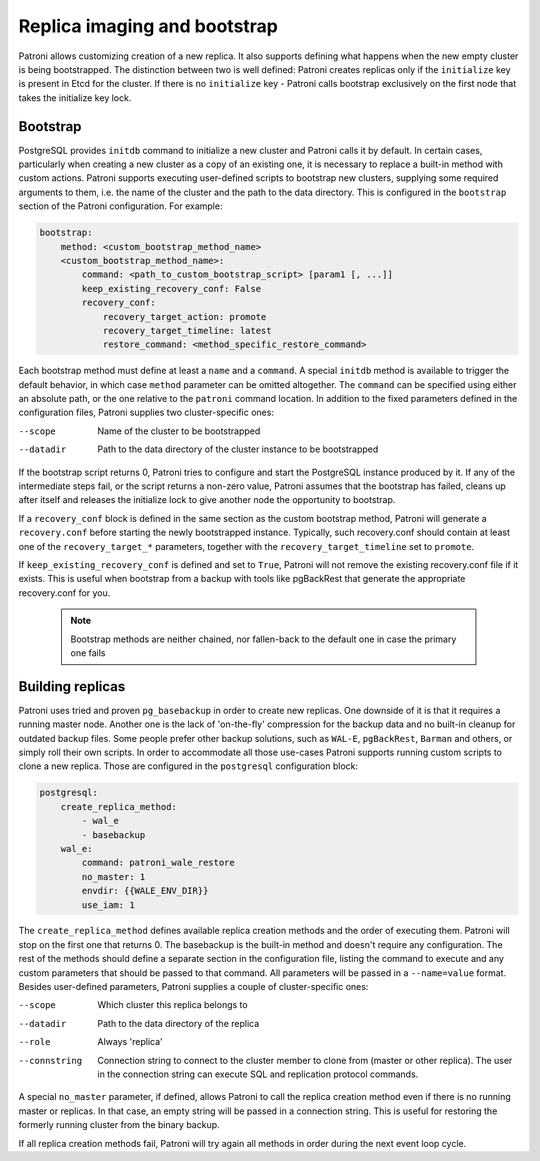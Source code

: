 Replica imaging and bootstrap
=============================

Patroni allows customizing creation of a new replica. It also supports defining what happens when the new empty cluster
is being bootstrapped. The distinction between two is well defined: Patroni creates replicas only if the ``initialize``
key is present in Etcd for the cluster. If there is no ``initialize`` key - Patroni calls bootstrap exclusively on the
first node that takes the initialize key lock.

.. _custom_bootstrap:

Bootstrap
---------

PostgreSQL provides ``initdb`` command to initialize a new cluster and Patroni calls it by default. In certain cases,
particularly when creating a new cluster as a copy of an existing one, it is necessary to replace a built-in method with
custom actions. Patroni supports executing user-defined scripts to bootstrap new clusters, supplying some required
arguments to them, i.e. the name of the cluster and the path to the data directory. This is configured in the
``bootstrap`` section of the Patroni configuration. For example:

.. code:: YAML

    bootstrap:
        method: <custom_bootstrap_method_name>
        <custom_bootstrap_method_name>:
            command: <path_to_custom_bootstrap_script> [param1 [, ...]]
            keep_existing_recovery_conf: False
            recovery_conf:
                recovery_target_action: promote
                recovery_target_timeline: latest
                restore_command: <method_specific_restore_command>


Each bootstrap method must define at least a ``name`` and a ``command``. A special ``initdb`` method is available to trigger
the default behavior, in which case ``method`` parameter can be omitted altogether. The ``command`` can be specified using either
an absolute path, or the one relative to the ``patroni`` command location. In addition to the fixed parameters defined
in the configuration files, Patroni supplies two cluster-specific ones:

--scope
    Name of the cluster to be bootstrapped
--datadir
    Path to the data directory of the cluster instance to be bootstrapped

If the bootstrap script returns 0, Patroni tries to configure and start the PostgreSQL instance produced by it. If any
of the intermediate steps fail, or the script returns a non-zero value, Patroni assumes that the bootstrap has failed,
cleans up after itself and releases the initialize lock to give another node the opportunity to bootstrap.

If a ``recovery_conf`` block is defined in the same section as the custom bootstrap method, Patroni will generate a
``recovery.conf`` before starting the newly bootstrapped instance. Typically, such recovery.conf should contain at least
one of the ``recovery_target_*`` parameters, together with the ``recovery_target_timeline`` set to ``promote``.

If ``keep_existing_recovery_conf`` is defined and set to ``True``, Patroni will not remove the existing recovery.conf file if it exists.
This is useful when bootstrap from a backup with tools like pgBackRest that generate the appropriate recovery.conf for you.

 .. note:: Bootstrap methods are neither chained, nor fallen-back to the default one in case the primary one fails


.. _custom_replica_creation:

Building replicas
-----------------

Patroni uses tried and proven ``pg_basebackup`` in order to create new replicas. One downside of it is that it requires
a running master node. Another one is the lack of 'on-the-fly' compression for the backup data and no built-in cleanup
for outdated backup files. Some people prefer other backup solutions, such as ``WAL-E``, ``pgBackRest``, ``Barman`` and
others, or simply roll their own scripts. In order to accommodate all those use-cases Patroni supports running custom
scripts to clone a new replica. Those are configured in the ``postgresql`` configuration block:

.. code:: YAML

    postgresql:
        create_replica_method:
            - wal_e
            - basebackup
        wal_e:
            command: patroni_wale_restore
            no_master: 1
            envdir: {{WALE_ENV_DIR}}
            use_iam: 1


The ``create_replica_method`` defines available replica creation methods and the order of executing them. Patroni will
stop on the first one that returns 0. The basebackup is the built-in method and doesn't require any configuration. The
rest of the methods should define a separate section in the configuration file, listing the command to execute and any
custom parameters that should be passed to that command. All parameters will be passed in a ``--name=value`` format.
Besides user-defined parameters, Patroni supplies a couple of cluster-specific ones:

--scope
    Which cluster this replica belongs to
--datadir
    Path to the data directory of the replica
--role
    Always 'replica'
--connstring
    Connection string to connect to the cluster member to clone from (master or other replica). The user in the
    connection string can execute SQL and replication protocol commands.

A special ``no_master`` parameter, if defined, allows Patroni to call the replica creation method even if there is no
running master or replicas. In that case, an empty string will be passed in a connection string. This is useful for
restoring the formerly running cluster from the binary backup.

If all replica creation methods fail, Patroni will try again all methods in order during the next event loop cycle.
